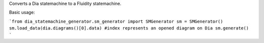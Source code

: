 Converts a Dia statemachine to a Fluidity statemachine.

Basic usage:

```from dia_statemachine_generator.sm_generator import SMGenerator 
sm = SMGenerator()
sm.load_data(dia.diagrams()[0].data) #index represents an opened diagram on Dia
sm.generate()
```